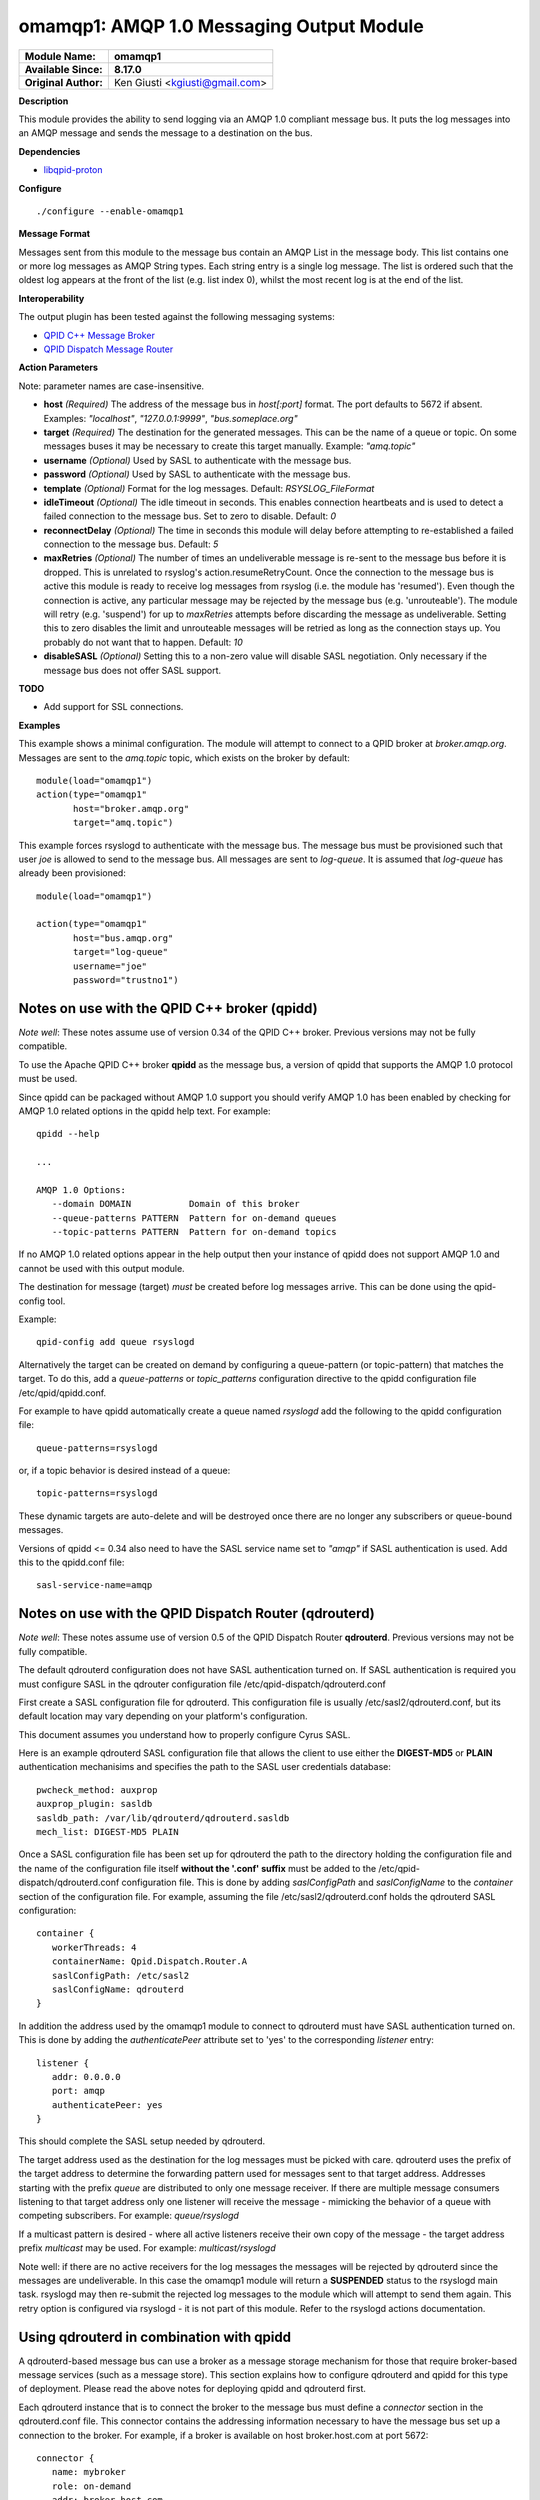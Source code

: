 omamqp1: AMQP 1.0 Messaging Output Module
=========================================

===========================  ===========================================================================
**Module Name:**             **omamqp1**
**Available Since:**         **8.17.0**
**Original Author:**         Ken Giusti <kgiusti@gmail.com>
===========================  ===========================================================================

**Description**

This module provides the ability to send logging via an AMQP 1.0
compliant message bus.  It puts the log messages into an AMQP
message and sends the message to a destination on the bus.

**Dependencies**

* `libqpid-proton <http://qpid.apache.org/proton>`_

**Configure**
::

    ./configure --enable-omamqp1

**Message Format**

Messages sent from this module to the message bus contain an AMQP List
in the message body.  This list contains one or more log messages as
AMQP String types.  Each string entry is a single log message.  The
list is ordered such that the oldest log appears at the front of the
list (e.g. list index 0), whilst the most recent log is at the end of
the list.

**Interoperability**

The output plugin has been tested against the following messaging systems:

* `QPID C++ Message Broker <http://qpid.apache.org/components/cpp-broker>`_
* `QPID Dispatch Message Router <http://qpid.apache.org/components/dispatch-router>`_

**Action Parameters**

Note: parameter names are case-insensitive.

-  **host**
   *(Required)* The address of the message bus in *host[:port]* format.
   The port defaults to 5672 if absent. Examples: *"localhost"*,
   *"127.0.0.1:9999"*, *"bus.someplace.org"*

-  **target**
   *(Required)* The destination for the generated messages.  This can be
   the name of a queue or topic.  On some messages buses it may be
   necessary to create this target manually.  Example: *"amq.topic"*

-  **username**
   *(Optional)* Used by SASL to authenticate with the message bus.

-  **password**
   *(Optional)* Used by SASL to authenticate with the message bus.

-  **template**
   *(Optional)* Format for the log messages. Default: *RSYSLOG_FileFormat*

-  **idleTimeout**
   *(Optional)* The idle timeout in seconds.  This enables connection
   heartbeats and is used to detect a failed connection to the message
   bus.  Set to zero to disable. Default: *0*

-  **reconnectDelay**
   *(Optional)* The time in seconds this module will delay before
   attempting to re-established a failed connection to the message bus. Default: *5*

-  **maxRetries**
   *(Optional)* The number of times an undeliverable message is
   re-sent to the message bus before it is dropped. This is unrelated
   to rsyslog's action.resumeRetryCount.  Once the connection to the
   message bus is active this module is ready to receive log messages
   from rsyslog (i.e. the module has 'resumed').  Even though the
   connection is active, any particular message may be rejected by the
   message bus (e.g. 'unrouteable').  The module will retry
   (e.g. 'suspend') for up to *maxRetries* attempts before discarding
   the message as undeliverable.  Setting this to zero disables the
   limit and unrouteable messages will be retried as long as the
   connection stays up.  You probably do not want that to
   happen. Default: *10*

-  **disableSASL**
   *(Optional)* Setting this to a non-zero value will disable SASL
   negotiation.  Only necessary if the message bus does not offer SASL
   support.


**TODO**

-  Add support for SSL connections.

**Examples**

This example shows a minimal configuration.  The module will attempt
to connect to a QPID broker at *broker.amqp.org*.  Messages are
sent to the *amq.topic* topic, which exists on the broker by default:

::

   module(load="omamqp1")
   action(type="omamqp1"
          host="broker.amqp.org"
          target="amq.topic")

This example forces rsyslogd to authenticate with the message bus.
The message bus must be provisioned such that user *joe* is allowed to
send to the message bus.  All messages are sent to *log-queue*.  It is
assumed that *log-queue* has already been provisioned:

::

   module(load="omamqp1")

   action(type="omamqp1"
          host="bus.amqp.org"
          target="log-queue"
          username="joe"
          password="trustno1")

-------------------------------------------------
**Notes on use with the QPID C++ broker (qpidd)**
-------------------------------------------------

*Note well*: These notes assume use of version 0.34 of the QPID C++
broker. Previous versions may not be fully compatible.

To use the Apache QPID C++ broker **qpidd** as the message bus, a
version of qpidd that supports the AMQP 1.0 protocol must be used.

Since qpidd can be packaged without AMQP 1.0 support you should verify
AMQP 1.0 has been enabled by checking for AMQP 1.0 related options in
the qpidd help text.  For example:

::

   qpidd --help

   ...

   AMQP 1.0 Options:
      --domain DOMAIN           Domain of this broker
      --queue-patterns PATTERN  Pattern for on-demand queues
      --topic-patterns PATTERN  Pattern for on-demand topics


If no AMQP 1.0 related options appear in the help output then your
instance of qpidd does not support AMQP 1.0 and cannot be used with
this output module.

The destination for message (target) *must* be created before log
messages arrive.  This can be done using the qpid-config tool.

Example:

::

   qpid-config add queue rsyslogd

Alternatively the target can be created on demand by configuring a
queue-pattern (or topic-pattern) that matches the target.  To do this,
add a *queue-patterns* or *topic_patterns* configuration directive to
the qpidd configuration file /etc/qpid/qpidd.conf.

For example to have qpidd automatically create a queue named
*rsyslogd* add the following to the qpidd configuration file:

::

   queue-patterns=rsyslogd

or, if a topic behavior is desired instead of a queue:

::

   topic-patterns=rsyslogd

These dynamic targets are auto-delete and will be destroyed once there
are no longer any subscribers or queue-bound messages.

Versions of qpidd <= 0.34 also need to have the SASL service name set
to *"amqp"* if SASL authentication is used. Add this to the qpidd.conf
file:

::

   sasl-service-name=amqp


----------------------------------------------------------
**Notes on use with the QPID Dispatch Router (qdrouterd)**
----------------------------------------------------------

*Note well*: These notes assume use of version 0.5 of the QPID Dispatch
Router **qdrouterd**. Previous versions may not be fully compatible.

The default qdrouterd configuration does not have SASL authentication
turned on.  If SASL authentication is required you must configure SASL
in the qdrouter configuration file /etc/qpid-dispatch/qdrouterd.conf

First create a SASL configuration file for qdrouterd.  This
configuration file is usually /etc/sasl2/qdrouterd.conf, but its
default location may vary depending on your platform's configuration.

This document assumes you understand how to properly configure Cyrus
SASL.

Here is an example qdrouterd SASL configuration file that allows the
client to use either the **DIGEST-MD5** or **PLAIN** authentication
mechanisims and specifies the path to the SASL user credentials
database:

::

   pwcheck_method: auxprop
   auxprop_plugin: sasldb
   sasldb_path: /var/lib/qdrouterd/qdrouterd.sasldb
   mech_list: DIGEST-MD5 PLAIN

Once a SASL configuration file has been set up for qdrouterd the path
to the directory holding the configuration file and the name of the
configuration file itself **without the '.conf' suffix** must be added
to the /etc/qpid-dispatch/qdrouterd.conf configuration file.  This is
done by adding *saslConfigPath* and *saslConfigName* to the
*container* section of the configuration file. For example, assuming
the file /etc/sasl2/qdrouterd.conf holds the qdrouterd SASL
configuration:

::

   container {
      workerThreads: 4
      containerName: Qpid.Dispatch.Router.A
      saslConfigPath: /etc/sasl2
      saslConfigName: qdrouterd
   }


In addition the address used by the omamqp1 module to connect to
qdrouterd must have SASL authentication turned on.  This is done by
adding the *authenticatePeer* attribute set to 'yes' to the
corresponding *listener* entry:

::

   listener {
      addr: 0.0.0.0
      port: amqp
      authenticatePeer: yes
   }

This should complete the SASL setup needed by qdrouterd.

The target address used as the destination for the log messages must
be picked with care.  qdrouterd uses the prefix of the target address
to determine the forwarding pattern used for messages sent to that
target address.  Addresses starting with the prefix *queue* are
distributed to only one message receiver.  If there are multiple
message consumers listening to that target address only one listener
will receive the message - mimicking the behavior of a queue with
competing subscribers. For example: *queue/rsyslogd*

If a multicast pattern is desired - where all active listeners receive
their own copy of the message - the target address prefix *multicast*
may be used.  For example: *multicast/rsyslogd*

Note well: if there are no active receivers for the log messages the
messages will be rejected by qdrouterd since the messages are
undeliverable.  In this case the omamqp1 module will return a
**SUSPENDED** status to the rsyslogd main task.  rsyslogd may then
re-submit the rejected log messages to the module which will attempt
to send them again.  This retry option is configured via rsyslogd - it
is not part of this module.  Refer to the rsyslogd actions
documentation.


---------------------------------------------
**Using qdrouterd in combination with qpidd**
---------------------------------------------

A qdrouterd-based message bus can use a broker as a message storage
mechanism for those that require broker-based message services (such
as a message store).  This section explains how to configure qdrouterd
and qpidd for this type of deployment.  Please read the above notes
for deploying qpidd and qdrouterd first.

Each qdrouterd instance that is to connect the broker to the message
bus must define a *connector* section in the qdrouterd.conf file.
This connector contains the addressing information necessary to have
the message bus set up a connection to the broker.  For example, if a
broker is available on host broker.host.com at port 5672:

::

   connector {
      name: mybroker
      role: on-demand
      addr: broker.host.com
      port: 5672
   }

In order to route messages to and from the broker, a static *link
route* must be configured on qdrouterd.  This link route contains a
target address prefix and the name of the connector to use for
forwarding matching messages.

For example, to have qdrouterd forward messages that have a target
address prefixed by "Broker" to the connector defined above, the
following link pattern must be added to the qdrouterd.conf
configuration:

::

   linkRoutePattern {
      prefix: /Broker/
      connector: mybroker
   }

A queue must then be created on the broker.  The name of the queue
must be prefixed by the same prefix specified in the linkRoutePattern
entry.  For example:

::

   $ qpid-config add queue Broker/rsyslogd

Lastly use the name of the queue for the target address for the omamqp
module action.  For example, assuming qdrouterd is listening on local
port 5672:

::

   action(type="omamqp1"
          host="localhost:5672"
          target="Broker/rsyslogd")

